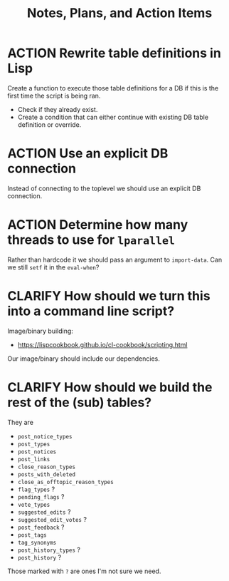 #+TITLE: Notes, Plans, and Action Items


* ACTION Rewrite table definitions in Lisp

Create a function to execute those table definitions for a DB if this is the
first time the script is being ran.
 - Check if they already exist.
 - Create a condition that can either continue with existing DB table definition
   or override.

* ACTION Use an explicit DB connection

Instead of connecting to the toplevel we should use an explicit DB connection.

* ACTION Determine how many threads to use for =lparallel=

Rather than hardcode it we should pass an argument to =import-data=. Can we still
=setf= it in the =eval-when=?

* CLARIFY How should we turn this into a command line script?

Image/binary building:
- https://lispcookbook.github.io/cl-cookbook/scripting.html

Our image/binary should include our dependencies.

* CLARIFY How should we build the rest of the (sub) tables?

They are

- =post_notice_types=
- =post_types=
- =post_notices=
- =post_links=
- =close_reason_types=
- =posts_with_deleted=
- =close_as_offtopic_reason_types=
- =flag_types= ?
- =pending_flags= ?
- =vote_types=
- =suggested_edits= ?
- =suggested_edit_votes= ?
- =post_feedback= ?
- =post_tags=
- =tag_synonyms=
- =post_history_types= ?
- =post_history= ?

Those marked with =?= are ones I'm not sure we need.
